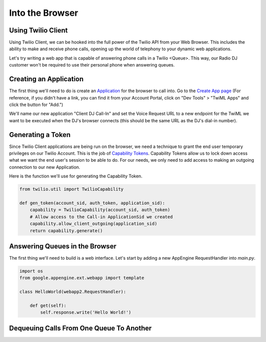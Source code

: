 .. _browser:

Into the Browser
================

Using Twilio Client
-------------------
Using Twilio Client, we can be hooked into the full power of the Twilio
API from your Web Browser. This includes the ability to make and receive phone
calls, opening up the world of telephony to your dynamic web applications.

Let's try writing a web app that is capable of answering phone calls in a
Twilio <Queue>. This way, our Radio DJ customer won't be required to use their
personal phone when answering queues.

Creating an Application
-----------------------
The first thing we'll need to do is create an `Application <http://www.twilio.com/docs/api/rest/applications>`_ for the browser to call into.
Go to the `Create App page <https://www.twilio.com/user/account/apps/add>`_
(For reference, if you didn't have a link, you can find it from your Account Portal,
click on "Dev Tools" > "TwiML Apps" and click the button for "Add.")

We'll name our new application "Client DJ Call-In" and set the Voice Request
URL to a new endpoint for the TwiML we want to be executed when the DJ's
browser connects (this should be the same URL as the DJ's dial-in number).

Generating a Token
------------------
Since Twilio Client applications are being run on the browser, we need a
technique to grant the end user temporary privileges on our Twilio Account.
This is the job of `Capability Tokens <https://www.twilio.com/docs/client/capability-tokens>`_.
Capability Tokens allow us to lock down access what we want the end
user's session to be able to do. For our needs, we only need to add access to
making an outgoing connection to our new Application.

Here is the function we'll use for generating the Capability Token.

.. code-block:: python

    from twilio.util import TwilioCapability

    def gen_token(account_sid, auth_token, application_sid):
        capability = TwilioCapability(account_sid, auth_token)
        # Allow access to the Call-in ApplicationSid we created
        capability.allow_client_outgoing(application_sid)
        return capability.generate()


Answering Queues in the Browser
-------------------------------
The first thing we'll need to build is a web interface. Let's start by adding a
new AppEngine RequestHandler into `main.py`.

.. code-block:: python

    import os
    from google.appengine.ext.webapp import template

    class HelloWorld(webapp2.RequestHandler):

        def get(self):
            self.response.write('Hello World!')


Dequeuing Calls From One Queue To Another
-----------------------------------------




